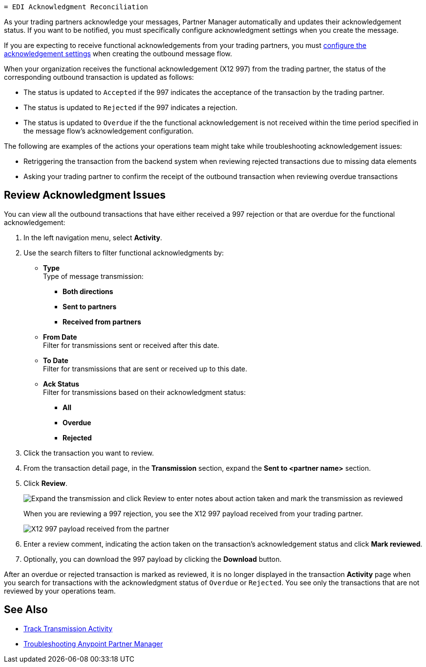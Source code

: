   = EDI Acknowledgment Reconciliation

As your trading partners acknowledge your messages, Partner Manager automatically and updates their acknowledgement status. If you want to be notified, you must specifically configure acknowledgment settings when you create the message.

If you are expecting to receive functional acknowledgements from your trading partners, you must xref:x12-send-settings.adoc[configure the acknowledgement settings] when creating the outbound message flow.

When your organization receives the functional acknowledgement (X12 997) from the trading partner, the status of the corresponding outbound transaction is updated as follows:

* The status is updated to `Accepted` if the 997 indicates the acceptance of the transaction by the trading partner.
* The status is updated to `Rejected` if the 997 indicates a rejection.
* The status is updated to `Overdue` if the the functional acknowledgement is not received within the  time period specified in the message flow’s acknowledgement configuration.

The following are examples of the actions your operations team might take while troubleshooting acknowledgement issues:

* Retriggering the transaction from the backend system when reviewing rejected transactions due to missing data elements
* Asking your trading partner to confirm the receipt of the outbound transaction when reviewing overdue transactions

== Review Acknowledgment Issues

You can view all the outbound transactions that have either received a 997 rejection or that are overdue for the functional acknowledgement:

. In the left navigation menu, select *Activity*.
. Use the search filters to filter functional acknowledgments by:
* *Type* +
Type of message transmission:
** *Both directions*
** *Sent to partners*
** *Received from partners*
* *From Date* +
Filter for transmissions sent or received after this date.
* *To Date* +
Filter for transmissions that are sent or received up to this date.
* *Ack Status* +
Filter for transmissions based on their acknowledgment status:
** *All*
** *Overdue*
** *Rejected*
. Click the transaction you want to review.
. From the transaction detail page, in the *Transmission* section, expand the *Sent to <partner name>* section.
. Click *Review*.
+
image::partner-manager-review-ack.png[Expand the transmission and click Review to enter notes about action taken and mark the transmission as reviewed]
+
When you are reviewing a 997 rejection, you see the X12 997 payload received from your trading partner.
+
image::partner-manager-997-ack-review-payload.png[X12 997 payload received from the partner]
+
. Enter a review comment, indicating the action taken on the transaction’s acknowledgement status and click *Mark reviewed*.
. Optionally, you can download the 997 payload by clicking the *Download* button.

After an overdue or rejected transaction is marked as reviewed, it is no longer displayed in the transaction *Activity* page when you search for transactions with the acknowledgment status of `Overdue` or `Rejected`. You see only the transactions that are not reviewed by your operations team.

== See Also

* xref:activity-tracking.adoc[Track Transmission Activity]
* xref:troubleshooting.adoc[Troubleshooting Anypoint Partner Manager]
